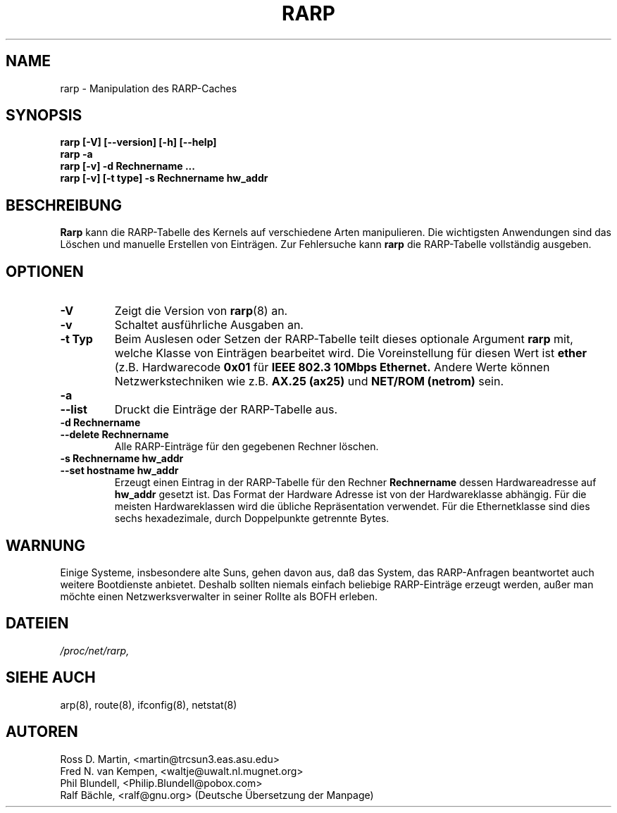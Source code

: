 .TH RARP 8 "4 M\(:arz 1999" "net-tools" "Handbuch f\(:ur Linuxprogrammierer"
.SH NAME
rarp \- Manipulation des RARP-Caches
.SH SYNOPSIS
.B "rarp [-V] [--version] [-h] [--help]"
.br
.B "rarp -a"
.br
.B "rarp [-v] -d Rechnername ..."
.br
.B "rarp [-v] [-t type] -s Rechnername hw_addr"
.SH BESCHREIBUNG
.B Rarp
kann die RARP-Tabelle des Kernels auf verschiedene Arten manipulieren.  Die
wichtigsten Anwendungen sind das L\(:oschen und manuelle Erstellen von
Eintr\(:agen.  Zur Fehlersuche kann
.B rarp
die RARP-Tabelle vollst\(:andig ausgeben.
.SH OPTIONEN
.TP
.B \-V
Zeigt die Version von
.BR rarp (8)
an.
.TP
.B \-v
Schaltet ausf\(:uhrliche Ausgaben an.
.TP
.B "\-t Typ"
Beim Auslesen oder Setzen der RARP-Tabelle teilt dieses optionale Argument
.B rarp
mit, welche Klasse von Eintr\(:agen bearbeitet wird.  Die Voreinstellung f\(:ur
diesen Wert ist
.B ether
(z.B. Hardwarecode
.B 0x01
f\(:ur
.B "IEEE 802.3 10Mbps Ethernet."
Andere Werte k\(:onnen Netzwerkstechniken wie z.B.
.B AX.25 (ax25)
und
.B NET/ROM (netrom)
sein.
.TP
.B "\-a"
.TP
.B "\-\-list"
Druckt die Eintr\(:age der RARP-Tabelle aus.
.TP
.B "\-d Rechnername"
.TP
.B "\-\-delete Rechnername"
Alle RARP-Eintr\(:age f\(:ur den gegebenen Rechner l\(:oschen.
.TP
.B "\-s Rechnername hw_addr"
.TP
.B "\-\-set hostname hw_addr"
Erzeugt einen Eintrag in der RARP-Tabelle f\(:ur den Rechner
.B Rechnername
dessen Hardwareadresse auf
.B hw_addr
gesetzt ist.  Das Format der Hardware Adresse ist von der Hardwareklasse
abh\(:angig. F\(:ur die meisten Hardwareklassen wird die \(:ubliche
Repr\(:asentation verwendet.  F\(:ur die Ethernetklasse sind dies sechs
hexadezimale, durch Doppelpunkte getrennte Bytes.
.SH WARNUNG
Einige Systeme, insbesondere alte Suns, gehen davon aus, da\(ss das System,
das RARP-Anfragen beantwortet auch weitere Bootdienste anbietet.  Deshalb
sollten niemals einfach beliebige RARP-Eintr\(:age erzeugt werden, au\(sser
man m\(:ochte einen Netzwerksverwalter in seiner Rollte als BOFH erleben.
.SH DATEIEN
.I /proc/net/rarp,
.SH SIEHE AUCH
arp(8), route(8), ifconfig(8), netstat(8)
.SH AUTOREN
Ross D. Martin, <martin@trcsun3.eas.asu.edu>
.br
Fred N. van Kempen, <waltje@uwalt.nl.mugnet.org>
.br
Phil Blundell, <Philip.Blundell@pobox.com>
.br
Ralf B\(:achle, <ralf@gnu.org> (Deutsche \(:Ubersetzung der Manpage)
